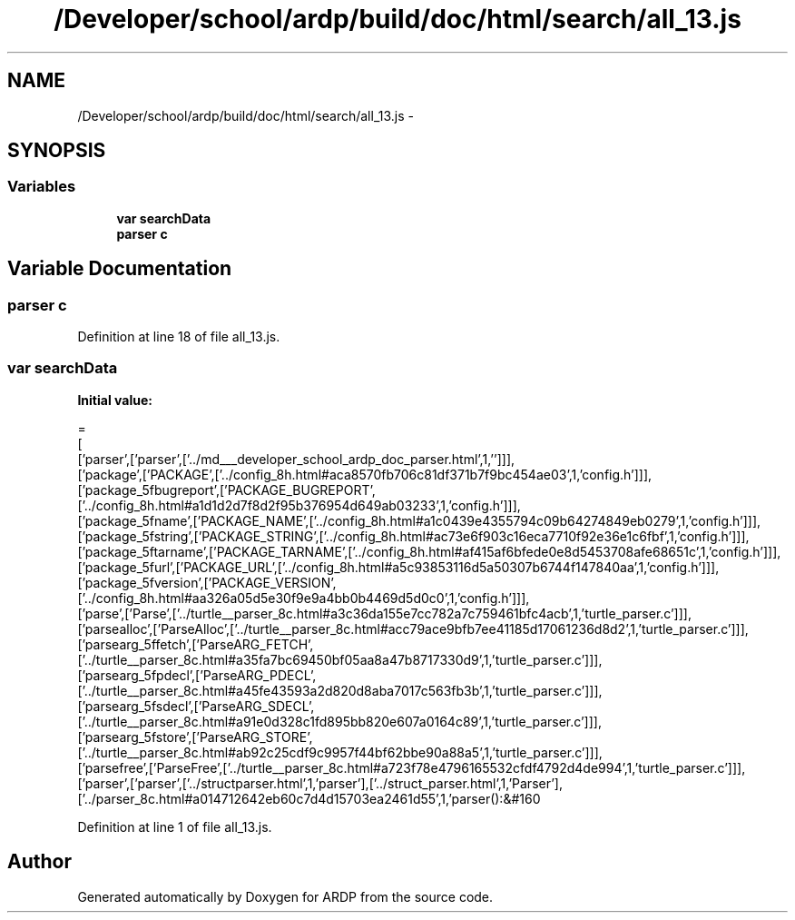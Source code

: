 .TH "/Developer/school/ardp/build/doc/html/search/all_13.js" 3 "Tue Apr 19 2016" "Version 2.1.3" "ARDP" \" -*- nroff -*-
.ad l
.nh
.SH NAME
/Developer/school/ardp/build/doc/html/search/all_13.js \- 
.SH SYNOPSIS
.br
.PP
.SS "Variables"

.in +1c
.ti -1c
.RI "\fBvar\fP \fBsearchData\fP"
.br
.ti -1c
.RI "\fBparser\fP \fBc\fP"
.br
.in -1c
.SH "Variable Documentation"
.PP 
.SS "\fBparser\fP c"

.PP
Definition at line 18 of file all_13\&.js\&.
.SS "\fBvar\fP searchData"
\fBInitial value:\fP
.PP
.nf
=
[
  ['parser',['parser',['\&.\&./md___developer_school_ardp_doc_parser\&.html',1,'']]],
  ['package',['PACKAGE',['\&.\&./config_8h\&.html#aca8570fb706c81df371b7f9bc454ae03',1,'config\&.h']]],
  ['package_5fbugreport',['PACKAGE_BUGREPORT',['\&.\&./config_8h\&.html#a1d1d2d7f8d2f95b376954d649ab03233',1,'config\&.h']]],
  ['package_5fname',['PACKAGE_NAME',['\&.\&./config_8h\&.html#a1c0439e4355794c09b64274849eb0279',1,'config\&.h']]],
  ['package_5fstring',['PACKAGE_STRING',['\&.\&./config_8h\&.html#ac73e6f903c16eca7710f92e36e1c6fbf',1,'config\&.h']]],
  ['package_5ftarname',['PACKAGE_TARNAME',['\&.\&./config_8h\&.html#af415af6bfede0e8d5453708afe68651c',1,'config\&.h']]],
  ['package_5furl',['PACKAGE_URL',['\&.\&./config_8h\&.html#a5c93853116d5a50307b6744f147840aa',1,'config\&.h']]],
  ['package_5fversion',['PACKAGE_VERSION',['\&.\&./config_8h\&.html#aa326a05d5e30f9e9a4bb0b4469d5d0c0',1,'config\&.h']]],
  ['parse',['Parse',['\&.\&./turtle__parser_8c\&.html#a3c36da155e7cc782a7c759461bfc4acb',1,'turtle_parser\&.c']]],
  ['parsealloc',['ParseAlloc',['\&.\&./turtle__parser_8c\&.html#acc79ace9bfb7ee41185d17061236d8d2',1,'turtle_parser\&.c']]],
  ['parsearg_5ffetch',['ParseARG_FETCH',['\&.\&./turtle__parser_8c\&.html#a35fa7bc69450bf05aa8a47b8717330d9',1,'turtle_parser\&.c']]],
  ['parsearg_5fpdecl',['ParseARG_PDECL',['\&.\&./turtle__parser_8c\&.html#a45fe43593a2d820d8aba7017c563fb3b',1,'turtle_parser\&.c']]],
  ['parsearg_5fsdecl',['ParseARG_SDECL',['\&.\&./turtle__parser_8c\&.html#a91e0d328c1fd895bb820e607a0164c89',1,'turtle_parser\&.c']]],
  ['parsearg_5fstore',['ParseARG_STORE',['\&.\&./turtle__parser_8c\&.html#ab92c25cdf9c9957f44bf62bbe90a88a5',1,'turtle_parser\&.c']]],
  ['parsefree',['ParseFree',['\&.\&./turtle__parser_8c\&.html#a723f78e4796165532cfdf4792d4de994',1,'turtle_parser\&.c']]],
  ['parser',['parser',['\&.\&./structparser\&.html',1,'parser'],['\&.\&./struct_parser\&.html',1,'Parser'],['\&.\&./parser_8c\&.html#a014712642eb60c7d4d15703ea2461d55',1,'parser():&#160
.fi
.PP
Definition at line 1 of file all_13\&.js\&.
.SH "Author"
.PP 
Generated automatically by Doxygen for ARDP from the source code\&.
